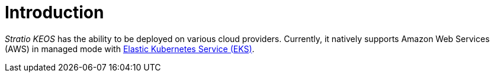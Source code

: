 = Introduction

_Stratio KEOS_ has the ability to be deployed on various cloud providers. Currently, it natively supports Amazon Web Services (AWS) in managed mode with xref:ROOT:architecture.adoc#_eks[Elastic Kubernetes Service (EKS)].

